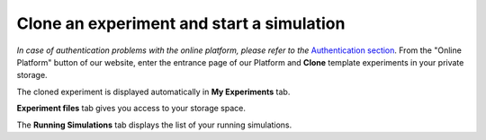==========================================
Clone an experiment and start a simulation
==========================================



*In case of authentication problems with the online platform, please refer to the* `Authentication section`_.
From the "Online Platform" button of our website, enter the entrance page of our Platform and **Clone** template experiments in your private storage. 



.. image:: images/clone-experiment.jpg
    :align: center
    :width: 100%



The cloned experiment is displayed automatically in **My Experiments** tab.



.. image:: images/launch-simulation.jpg
    :align: center
    :width: 100%



  You can start the corresponding simulation by pressing the **Launch** button. 



  Launching a simulation will enable you to edit the simulation's configuration, like transfer functions, 
  state machines (experiment work flow) or the environment. You will be redirected to the simulation page as an "owner" 
  (`Simulation view`_). If no server slot is available, the button will be greyed out and 
  you will have to wait for a slot.



  You can also **Delete** the cloned experiment or make a new copy of it by pressing the **Clone** button.

**Experiment files** tab gives you access to your storage space.



.. image:: images/my-experiments-tab.jpg
    :align: center
    :width: 100%



  You can upload, download or delete the files of each of your experiment folders. 

The **Running Simulations** tab displays the list of your running simulations. 



.. image:: images/join-running-simulation.jpg
    :align: center
    :width: 100%



  You can see for how long it has been running and on which server slot it runs.
  Click on **Join** in the simulation list to join a running simulation. **Stop** will kill the simulation.



.. _Authentication section: ../../../authentication.html
.. _online platform: https://neurorobotics.net
.. _Simulation view: 3-gz3d-main-owner.html

